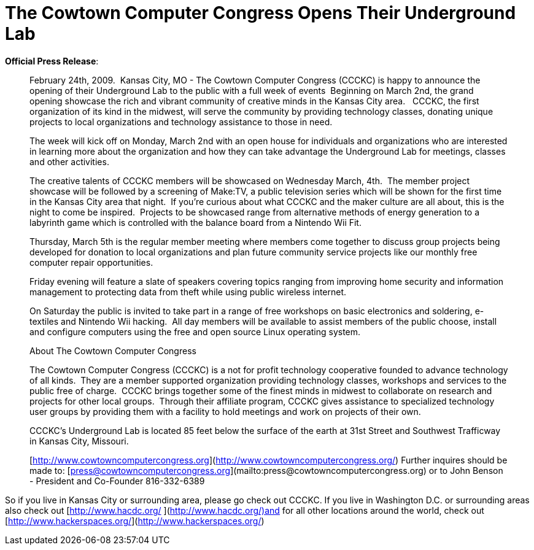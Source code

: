 = The Cowtown Computer Congress Opens Their Underground Lab
:hp-tags: ccckc, hacker spaces, press release

**Official Press Release**:   

> February 24th, 2009.  Kansas City, MO - The Cowtown Computer Congress (CCCKC) is happy to announce the opening of their Underground Lab to the public with a full week of events  Beginning on March 2nd, the grand opening showcase the rich and vibrant community of creative minds in the Kansas City area.   CCCKC, the first organization of its kind in the midwest, will serve the community by providing technology classes, donating unique projects to local organizations and technology assistance to those in need.  
  
> The week will kick off on Monday, March 2nd with an open house for individuals and organizations who are interested in learning more about the organization and how they can take advantage the Underground Lab for meetings, classes and other activities.  
  
> The creative talents of CCCKC members will be showcased on Wednesday March, 4th.  The member project showcase will be followed by a screening of Make:TV, a public television series which will be shown for the first time in the Kansas City area that night.  If you’re curious about what CCCKC and the maker culture are all about, this is the night to come be inspired.  Projects to be showcased range from alternative methods of energy generation to a labyrinth game which is controlled with the balance board from a Nintendo Wii Fit.  
  
> Thursday, March 5th is the regular member meeting where members come together to discuss group projects being developed for donation to local organizations and plan future community service projects like our monthly free computer repair opportunities.  
  
> Friday evening will feature a slate of speakers covering topics ranging from improving home security and information management to protecting data from theft while using public wireless internet.  
  
> On Saturday the public is invited to take part in a range of free workshops on basic electronics and soldering, e-textiles and Nintendo Wii hacking.  All day members will be available to assist members of the public choose, install and configure computers using the free and open source Linux operating system.  
  
> About The Cowtown Computer Congress  
  
> The Cowtown Computer Congress (CCCKC) is a not for profit technology cooperative founded to advance technology of all kinds.  They are a member supported organization providing technology classes, workshops and services to the public free of charge.  CCCKC brings together some of the finest minds in midwest to collaborate on research and projects for other local groups.  Through their affiliate program, CCCKC gives assistance to specialized technology user groups by providing them with a facility to hold meetings and work on projects of their own.  
  
> CCCKC’s Underground Lab is located 85 feet below the surface of the earth at 31st Street and Southwest Trafficway in Kansas City, Missouri.  

> [http://www.cowtowncomputercongress.org](http://www.cowtowncomputercongress.org/) 
> Further inquires should be made to:  
[press@cowtowncomputercongress.org](mailto:press@cowtowncomputercongress.org) or to  
> John Benson - President and Co-Founder  
> 816-332-6389

  
So if you live in Kansas City or surrounding area, please go check out CCCKC. If you live in Washington D.C. or surrounding areas also check out [http://www.hacdc.org/ ](http://www.hacdc.org/)and for all other locations around the world, check out [http://www.hackerspaces.org/](http://www.hackerspaces.org/)
